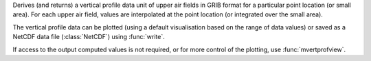 Derives (and returns) a vertical profile data unit of upper air fields in GRIB format for a particular point location (or small area). For each upper air field, values are interpolated at the point location (or integrated over the small area).

The vertical profile data can be plotted (using a default visualisation based on the range of data values) or saved as a NetCDF data file (:class:`NetCDF`) using :func:`write`.

If access to the output computed values is not required, or for more control of the plotting, use  :func:`mvertprofview`. 
